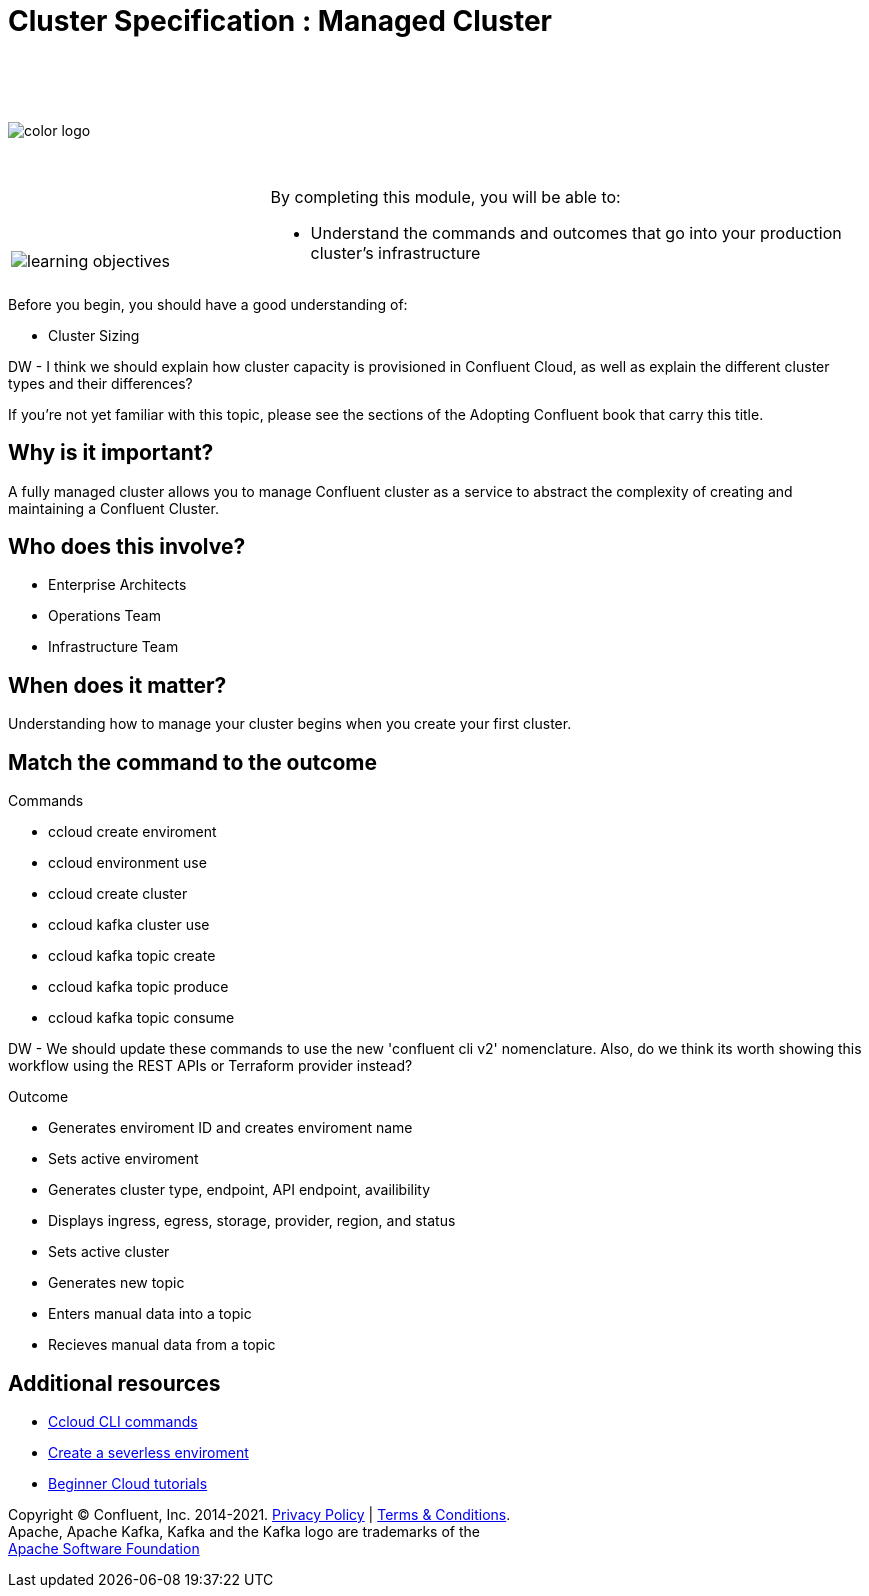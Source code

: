 :imagesdir: ../images/
:source-highlighter: rouge
:icons: font



= Cluster Specification : Managed Cluster


{sp} +
{sp} +
{sp} +


image::color_logo.png[align="center",pdfwidth=75%]


{sp}+



[cols="5a,1a,14a",grid="none",frame="none"]
|===
|

{sp}+
{sp}+

image::learning-objectives.svg[pdfwidth=90%]
|
|
By completing this module, you will be able to:

* Understand the commands and outcomes that go into your production cluster's infrastructure


|===


Before you begin, you should have a good understanding of:

* Cluster Sizing

DW - I think we should explain how cluster capacity is provisioned in Confluent Cloud, as well as explain the different cluster types and their differences?

If you're not yet familiar with this topic, please see the sections of the Adopting Confluent book that carry this title.

== Why is it important?

A fully managed cluster allows you to manage Confluent cluster as a service to abstract the complexity of creating and maintaining a Confluent Cluster.


== Who does this involve?

* Enterprise Architects

* Operations Team

* Infrastructure Team



== When does it matter?

Understanding how to manage your cluster begins when you create your first cluster.

== Match the command to the outcome

Commands

* ccloud create enviroment
* ccloud environment use
* ccloud create cluster
* ccloud kafka cluster use
* ccloud kafka topic create
* ccloud kafka topic produce
* ccloud kafka topic consume

DW - We should update these commands to use the new 'confluent cli v2' nomenclature. Also, do we think its worth showing this workflow using the REST APIs or Terraform provider instead?

Outcome

* Generates enviroment ID and creates enviroment name
* Sets active enviroment
* Generates cluster type, endpoint, API endpoint, availibility
* Displays ingress, egress, storage, provider, region, and status
* Sets active cluster
* Generates new topic
* Enters manual data into a topic
* Recieves manual data from a topic


== Additional resources

* https://docs.confluent.io/ccloud-cli/current/index.html[Ccloud CLI commands^]
* https://www.confluent.io/blog/testing-kafka-applications/[Create a severless enviroment^]
* https://docs.confluent.io/platform/current/tutorials/examples/ccloud/docs/beginner-cloud.html[Beginner Cloud tutorials^]

[.text-center]
Copyright © Confluent, Inc. 2014-2021. https://www.confluent.io/confluent-privacy-statement/[Privacy Policy] | https://www.confluent.io/terms-of-use/[Terms & Conditions]. +
Apache, Apache Kafka, Kafka and the Kafka logo are trademarks of the +
http://www.apache.org/[Apache Software Foundation]
